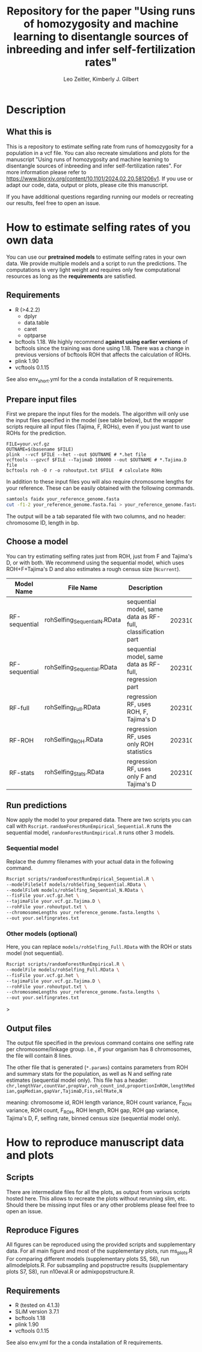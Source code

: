 #+options: toc:2
#+startup: shrink
#+title: Repository for the paper "Using runs of homozygosity and machine learning to disentangle sources of inbreeding and infer self-fertilization rates"
#+author: Leo Zeitler, Kimberly J. Gilbert

* Description

** What this is
   This is a repository to estimate selfing rate from runs of homozygosity for a population in a vcf file. You can also recreate simulations and plots for the manuscript "Using runs of homozygosity and machine learning to disentangle sources of inbreeding and infer self-fertilization rates". For more information please refer to https://www.biorxiv.org/content/10.1101/2024.02.20.581206v1. If you use or adapt our code, data, output or plots, please cite this manuscript.
   
   If you have additional questions regarding running our models or recreating our results, feel free to open an issue.

* How to estimate selfing rates of you own data
  You can use our *pretrained models* to estimate selfing rates in your own data. We provide multiple models and a script to run the predictions. The computations is very light weight and requires only few computational resources as long as the *requirements* are satisfied.

** Requirements

- R (>4.2.2)
  - dplyr
  - data.table
  - caret
  - optparse
- bcftools 1.18.
  We highly recommend *against using earlier versions* of bcftools since the training was done using 1.18. There was a change in previous versions of bcftools ROH that affects the calculation of ROHs.
- plink 1.90
- vcftools 0.1.15

See also env_short.yml for the a conda installation of R requirements.

** Prepare input files
First we prepare the input files for the models. The algorithm will only use the input files specified in the model (see table below), but the wrapper scripts require all input files (Tajima, F, ROHs), even if you just want to use ROHs for the prediction.

#+begin_src
FILE=your.vcf.gz
OUTNAME=$(basename $FILE)
plink  --vcf $FILE --het --out $OUTNAME # *.het file
vcftools --gzvcf $FILE --TajimaD 100000 --out $OUTNAME # *.Tajima.D file
bcftools roh -O r -o rohoutput.txt $FILE  # calculate ROHs
#+end_src

In addition to these input files you will also require chromosome lengths for your reference. These can be easily obtained with the following commands.

#+begin_src bash
samtools faidx your_reference_genome.fasta
cut -f1-2 your_reference_genome.fasta.fai > your_reference_genome.fasta.lengths
#+end_src

The output will be a tab separated file with two columns, and no header: chromosome ID, length in bp.

** Choose a model
   You can try estimating selfing rates just from ROH, just from F and Tajima's D, or with both. We recommend using the sequential model, which uses ROH+F+Tajima's D and also estimates a rough census size (~Ncurrent~).
   
   | Model Name    | File Name                     | Description                                                 | Model ID            |
   |               | <25>                          | <10>                                                        | <20>                |
   |---------------+-------------------------------+-------------------------------------------------------------+---------------------|
   | RF-sequential | rohSelfing_Sequential_N.RData | sequential model, same data as RF-full, classification part | 202310021917048AtJy |
   | RF-sequential | rohSelfing_Sequential.RData   | sequential model, same data as RF-full, regression part     | 202310021917048AtJy |
   | RF-full       | rohSelfing_Full.RData         | regression RF, uses ROH, F, Tajima's D                      | 20231002191703IfZEj |
   | RF-ROH        | rohSelfing_ROH.RData          | regression RF, uses only ROH statistics                     | 20231002191703bwG5E |
   | RF-stats      | rohSelfing_Stats.RData        | regression RF, uses only F and Tajima's D                   | 20231002191703RXUjU |


** Run predictions
Now apply the model to your prepared data. There are two scripts you can call with ~Rscript~. ~randomForestRunEmpirical_Sequential.R~ runs the sequential model, ~randomForestRunEmpirical.R~ runs other 3 models.

*** Sequential model
Replace the dummy filenames with your actual data in the following command. 

#+begin_src bash
  Rscript scripts/randomForestRunEmpirical_Sequential.R \
  --modelFileSelf models/rohSelfing_Sequential.RData \
  --modelFileN models/rohSelfing_Sequential_N.RData \
  --fisFile your.vcf.gz.het \
  --tajimaFile your.vcf.gz.Tajima.D \
  --rohFile your.rohoutput.txt \
  --chromosomeLengths your_reference_genome.fasta.lengths \
  --out your.selfingrates.txt
#+end_src


*** Other models (optional) 
Here, you can replace ~models/rohSelfing_Full.RData~ with the ROH or stats model (not sequential).
#+begin_src bash
  Rscript scripts/randomForestRunEmpirical.R \
  --modelFile models/rohSelfing_Full.RData \
  --fisFile your.vcf.gz.het \
  --tajimaFile your.vcf.gz.Tajima.D \
  --rohFile your.rohoutput.txt \
  --chromosomeLengths your_reference_genome.fasta.lengths \
  --out your.selfingrates.txt
#+end_src>


** Output files
   The output file specified in the previous command contains one selfing rate per chromosome/linkage group. I.e., if your organism has 8 chromosomes, the file will contain 8 lines.

   The other file that is generated (~*.params~) contains parameters from ROH and summary stats for the population, as well as N and selfing rate estimates (sequential model only). This file has a header:
   ~chr,lengthVar,countVar,propVar,roh_count_ind,proportionInROH,lengthMedian,gapMedian,gapVar,TajimaD,Fis,selfRate,N~
   
   meaning: chromosome id, ROH length variance, ROH count variance, F_ROH variance, ROH count, F_ROH, ROH length, ROH gap, ROH gap variance, Tajima's D, F, selfing rate, binned census size (sequential model only).
   

* How to reproduce manuscript data and plots

** Scripts
   There are intermediate files for all the plots, as output from various scripts hosted here. This allows to recreate the plots without rerunning slim, etc.
   Should there be missing input files or any other problems please feel free to open an issue.

** Reproduce Figures
   All figures can be reproduced using the provided scripts and supplementary data.
   For all main figure and most of the supplementary plots, run ms_plots.R
   For comparing different models (supplementary plots S5, S6), run allmodelplots.R.
   For subsampling and popstructre results (supplementary plots S7, S8), run n10eval.R or admixpopstructure.R.

** Requirements
- R (tested on 4.1.3)
- SLiM version 3.7.1
- bcftools 1.18
- plink 1.90
- vcftools 0.1.15

See also env.yml for the a conda installation of R requirements.
  
